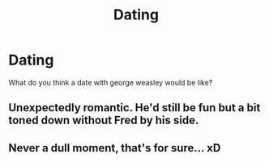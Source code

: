 #+TITLE: Dating

* Dating
:PROPERTIES:
:Author: -Allegra__
:Score: 3
:DateUnix: 1604964091.0
:DateShort: 2020-Nov-10
:FlairText: Discussion
:END:
What do you think a date with george weasley would be like?


** Unexpectedly romantic. He'd still be fun but a bit toned down without Fred by his side.
:PROPERTIES:
:Author: emmuyasha_
:Score: 1
:DateUnix: 1604989264.0
:DateShort: 2020-Nov-10
:END:


** Never a dull moment, that's for sure... xD
:PROPERTIES:
:Author: Empress_of_yaoi
:Score: 0
:DateUnix: 1604986396.0
:DateShort: 2020-Nov-10
:END:
